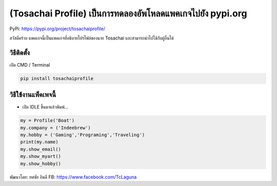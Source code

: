 (Tosachai Profile) เป็นการทดลองอัพโหลดแพคเกจไปยัง pypi.org
==========================================================

PyPi: https://pypi.org/project/tosachaiprofile/

สวัสดีคร้าบ แพคเกจนี้เป็นแพคเกจที่อธิบายโปรไฟล์ของนาย Tosachai
และสามารถนำไปใช้กับผู้อื่นได้

วิธีติดตั้ง
~~~~~~~~~~~

เปิด CMD / Terminal

.. code:: python

   pip install tosachaiprofile

วิธีใช้งานแพ็คเพจนี้
~~~~~~~~~~~~~~~~~~~~

-  เปิด IDLE ขึ้นมาแล้วพิมพ์…

.. code:: python

   my = Profile('Boat')
   my.company = ('Indeebrew')
   my.hobby = ('Gaming','Programing','Traveling')
   print(my.name)
   my.show_email()
   my.show_myart()
   my.show_hobby() 

พัฒนาโดย: ทศชัย อินดี FB: https://www.facebook.com/TcLaguna
